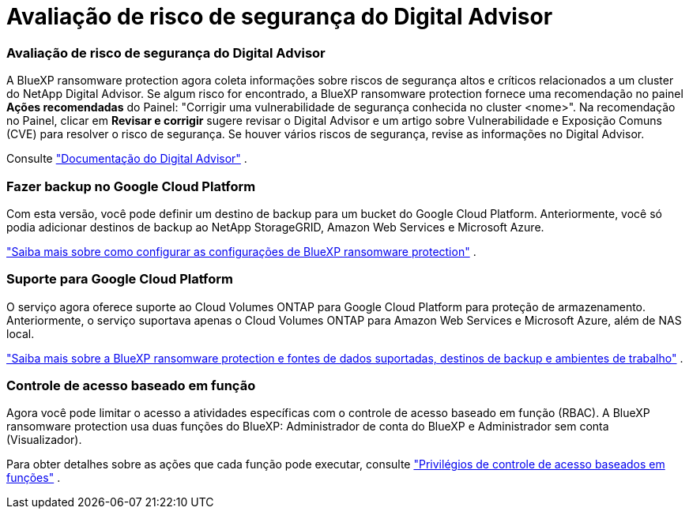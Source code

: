 = Avaliação de risco de segurança do Digital Advisor
:allow-uri-read: 




=== Avaliação de risco de segurança do Digital Advisor

A BlueXP ransomware protection agora coleta informações sobre riscos de segurança altos e críticos relacionados a um cluster do NetApp Digital Advisor.  Se algum risco for encontrado, a BlueXP ransomware protection fornece uma recomendação no painel *Ações recomendadas* do Painel: "Corrigir uma vulnerabilidade de segurança conhecida no cluster <nome>".  Na recomendação no Painel, clicar em *Revisar e corrigir* sugere revisar o Digital Advisor e um artigo sobre Vulnerabilidade e Exposição Comuns (CVE) para resolver o risco de segurança.  Se houver vários riscos de segurança, revise as informações no Digital Advisor.

Consulte https://docs.netapp.com/us-en/active-iq/index.html["Documentação do Digital Advisor"^] .



=== Fazer backup no Google Cloud Platform

Com esta versão, você pode definir um destino de backup para um bucket do Google Cloud Platform.  Anteriormente, você só podia adicionar destinos de backup ao NetApp StorageGRID, Amazon Web Services e Microsoft Azure.

https://docs.netapp.com/us-en/data-services-ransomware-resilience/rp-use-settings.html["Saiba mais sobre como configurar as configurações de BlueXP ransomware protection"] .



=== Suporte para Google Cloud Platform

O serviço agora oferece suporte ao Cloud Volumes ONTAP para Google Cloud Platform para proteção de armazenamento.  Anteriormente, o serviço suportava apenas o Cloud Volumes ONTAP para Amazon Web Services e Microsoft Azure, além de NAS local.

https://docs.netapp.com/us-en/data-services-ransomware-resilience/concept-ransomware-resilience.html["Saiba mais sobre a BlueXP ransomware protection e fontes de dados suportadas, destinos de backup e ambientes de trabalho"] .



=== Controle de acesso baseado em função

Agora você pode limitar o acesso a atividades específicas com o controle de acesso baseado em função (RBAC).  A BlueXP ransomware protection usa duas funções do BlueXP: Administrador de conta do BlueXP e Administrador sem conta (Visualizador).

Para obter detalhes sobre as ações que cada função pode executar, consulte https://docs.netapp.com/us-en/data-services-ransomware-resilience/rp-reference-roles.html["Privilégios de controle de acesso baseados em funções"] .
